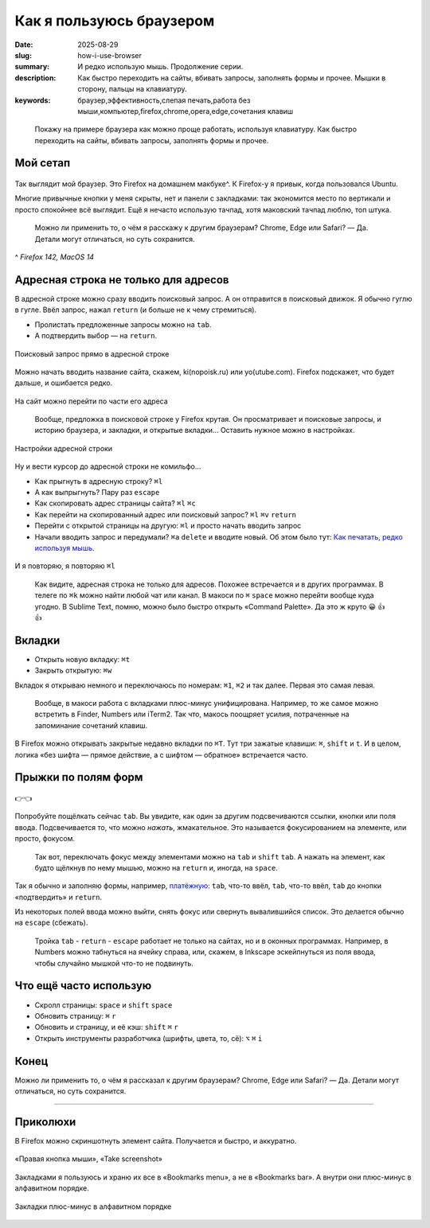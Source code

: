 Как я пользуюсь браузером
#########################

:date: 2025-08-29
:slug: how-i-use-browser
:summary: И редко использую мышь. Продолжение серии.
:description: Как быстро переходить на сайты, вбивать запросы, заполнять формы и прочее. Мышки в сторону, пальцы на клавиатуру.
:keywords: браузер,эффективность,слепая печать,работа без мыши,компьютер,firefox,chrome,opera,edge,сочетания клавиш

.. role:: kbd

.. epigraph::

  Покажу на примере браузера как можно проще работать, используя клавиатуру.
  Как быстро переходить на сайты, вбивать запросы, заполнять формы и прочее.


Мой сетап
---------

.. figure:: {static}/images/how-i-use-browser/my-firefox.jpeg
   :width: 100%
   :align: center

Так выглядит мой браузер.
Это Firefox на домашнем макбуке^.
К Firefox-у я привык, когда пользовался Ubuntu.

Многие привычные кнопки у меня скрыты, нет и панели с закладками: так экономится место по вертикали и просто спокойнее всё выглядит.
Ещё я нечасто использую тачпад, хотя маковский тачпад люблю, топ штука.

..

  Можно ли применить то, о чём я расскажу к другим браузерам?
  Chrome, Edge или Safari?
  — Да.
  Детали могут отличаться, но суть сохранится.

^ *Firefox 142, MacOS 14*

Адресная строка не только для адресов
-------------------------------------

В адресной строке можно сразу вводить поисковый запрос.
А он отправится в поисковый движок.
Я обычно гуглю в гугле.
Ввёл запрос, нажал :kbd:`return` (и больше не к чему стремиться).

- Пролистать предложенные запросы можно на :kbd:`tab`.
- А подтвердить выбор — на :kbd:`return`.

.. figure:: {static}/images/how-i-use-browser/search-suggestion.jpeg
   :width: 100%
   :align: center

   Поисковый запрос прямо в адресной строке


Можно начать вводить название сайта, скажем, ki(nopoisk.ru) или yo(utube.com).
Firefox подскажет, что будет дальше, и ошибается редко.

.. figure:: {static}/images/how-i-use-browser/url-suggestion.jpeg
   :width: 100%
   :align: center

   На сайт можно перейти по части его адреса

..

  Вообще, предложка в поисковой строке у Firefox крутая.
  Он просматривает и поисковые запросы, и историю браузера, и закладки, и открытые вкладки...
  Оставить нужное можно в настройках.

.. figure:: {static}/images/how-i-use-browser/address-bar-settings.jpeg
   :width: 100%
   :align: center

   Настройки адресной строки


Ну и вести курсор до адресной строки не комильфо...

- Как прыгнуть в адресную строку?
  :kbd:`⌘l`
- А как выпрыгнуть?
  Пару раз :kbd:`escape`
- Как скопировать адрес страницы сайта?
  :kbd:`⌘l` :kbd:`⌘c`
- Как перейти на скопированный адрес или поисковый запрос?
  :kbd:`⌘l` :kbd:`⌘v` :kbd:`return`
- Перейти с открытой страницы на другую: :kbd:`⌘l` и просто начать вводить запрос
- Начали вводить запрос и передумали?
  :kbd:`⌘a` :kbd:`delete` и вводите новый.
  Об этом было тут: `Как печатать, редко используя мышь <{filename}/text-input-101.rst>`_.

.. figure:: {static}/images/how-i-use-browser/tatu.jpeg
   :align: center

   И я повторяю, я повторяю :kbd:`⌘l`

..

  Как видите, адресная строка не только для адресов.
  Похожее встречается и в других программах.
  В телеге по :kbd:`⌘k` можно найти любой чат или канал.
  В макоси по :kbd:`⌘` :kbd:`space` можно перейти вообще куда угодно.
  В Sublime Text, помню, можно было быстро открыть «Command Palette».
  Да это ж круто 😀 👍 👍

Вкладки
-------

- Открыть новую вкладку: :kbd:`⌘t`
- Закрыть открытую: :kbd:`⌘w`

Вкладок я открываю немного и переключаюсь по номерам: :kbd:`⌘1`, :kbd:`⌘2` и так далее.
Первая это самая левая.

.. 

  Вообще, в макоси работа с вкладками плюс-минус унифицирована.
  Например, то же самое можно встретить в Finder, Numbers или iTerm2.
  Так что, макось поощряет усилия, потраченные на запоминание сочетаний клавиш.

В Firefox можно открывать закрытые недавно вкладки по :kbd:`⌘T`.
Тут три зажатые клавиши: :kbd:`⌘`, :kbd:`shift` и :kbd:`t`.
И в целом, логика «без шифта — прямое действие, а с шифтом — обратное» встречается часто.

Прыжки по полям форм
--------------------

.. figure:: {static}/images/how-i-use-browser/tab-focus.jpeg
   :align: center

   👉👈

Попробуйте пощёлкать сейчас :kbd:`tab`.
Вы увидите, как один за другим подсвечиваются ссылки, кнопки или поля ввода.
Подсвечивается то, что можно *нажать*, жмакательное.
Это называется фокусированием на элементе, или просто, фокусом.

..

  Так вот, переключать фокус между элементами можно на :kbd:`tab` и :kbd:`shift` :kbd:`tab`.
  А нажать на элемент, как будто щёлкнув по нему мышью, можно на :kbd:`return` и, иногда, на :kbd:`space`.

Так я обычно и заполняю формы, например, `платёжную <{filename}/pages/support-me.rst>`_: :kbd:`tab`, что-то ввёл, :kbd:`tab`, что-то ввёл, :kbd:`tab` до кнопки «подтвердить» и :kbd:`return`.

Из некоторых полей ввода можно выйти, снять фокус или свернуть вывалившийся список.
Это делается обычно на :kbd:`escape` (сбежать).

..

  Тройка :kbd:`tab` - :kbd:`return` - :kbd:`escape` работает не только на сайтах, но и в оконных программах.
  Например, в Numbers можно табнуться на ячейку справа, или, скажем, в Inkscape эскейпнуться из поля ввода, чтобы случайно мышкой что-то не подвинуть.

Что ещё часто использую
-----------------------

- Скролл страницы: :kbd:`space` и :kbd:`shift` :kbd:`space`
- Обновить страницу: :kbd:`⌘` :kbd:`r`
- Обновить и страницу, и её кэш: :kbd:`shift` :kbd:`⌘` :kbd:`r`
- Открыть инструменты разработчика (шрифты, цвета, то, сё): :kbd:`⌥` :kbd:`⌘` :kbd:`i` 

Конец
-----

Можно ли применить то, о чём я рассказал к другим браузерам?
Chrome, Edge или Safari?
— Да.
Детали могут отличаться, но суть сохранится.

---------

Приколюхи
---------

В Firefox можно скриншотнуть элемент сайта.
Получается и быстро, и аккуратно.

.. figure:: {static}/images/how-i-use-browser/take-screenshot.jpeg
   :align: center

   «Правая кнопка мыши», «Таke screenshot»

Закладками я пользуюсь и храню их все в «Bookmarks menu», а не в «Bookmarks bar».
А внутри они плюс-минус в алфавитном порядке.

.. figure:: {static}/images/how-i-use-browser/bookmarks.jpeg
   :align: center

   Закладки плюс-минус в алфавитном порядке
